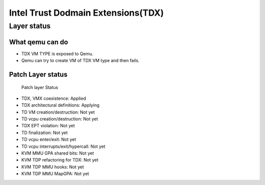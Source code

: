 .. SPDX-License-Identifier: GPL-2.0

===================================
Intel Trust Dodmain Extensions(TDX)
===================================

Layer status
============
What qemu can do
----------------
- TDX VM TYPE is exposed to Qemu.
- Qemu can try to create VM of TDX VM type and then fails.

Patch Layer status
------------------
  Patch layer                          Status
* TDX, VMX coexistence:                 Applied
* TDX architectural definitions:        Applying
* TD VM creation/destruction:           Not yet
* TD vcpu creation/destruction:         Not yet
* TDX EPT violation:                    Not yet
* TD finalization:                      Not yet
* TD vcpu enter/exit:                   Not yet
* TD vcpu interrupts/exit/hypercall:    Not yet

* KVM MMU GPA shared bits:              Not yet
* KVM TDP refactoring for TDX:          Not yet
* KVM TDP MMU hooks:                    Not yet
* KVM TDP MMU MapGPA:                   Not yet
